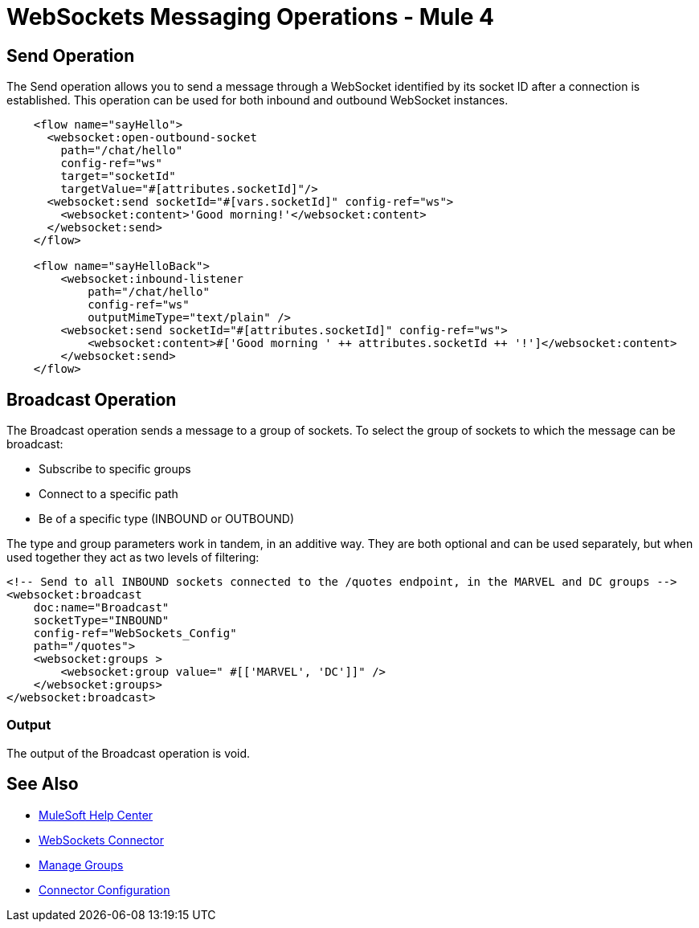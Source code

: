 = WebSockets Messaging Operations - Mule 4
:page-aliases: connectors::websockets/websockets-connector-messaging-operations.adoc

== Send Operation

The Send operation allows you to send a message through a WebSocket identified by its socket ID after a connection is established. This operation can be used for both inbound and outbound WebSocket instances.

[source,xml,linenums]
----
    <flow name="sayHello">
      <websocket:open-outbound-socket
        path="/chat/hello"
        config-ref="ws"
        target="socketId"
        targetValue="#[attributes.socketId]"/>
      <websocket:send socketId="#[vars.socketId]" config-ref="ws">
        <websocket:content>'Good morning!'</websocket:content>
      </websocket:send>
    </flow>

    <flow name="sayHelloBack">
        <websocket:inbound-listener
            path="/chat/hello"
            config-ref="ws"
            outputMimeType="text/plain" />
        <websocket:send socketId="#[attributes.socketId]" config-ref="ws">
            <websocket:content>#['Good morning ' ++ attributes.socketId ++ '!']</websocket:content>
        </websocket:send>
    </flow>
----

== Broadcast Operation

The Broadcast operation sends a message to a group of sockets. To select the group of sockets to which the message can be broadcast:

    * Subscribe to specific groups
    * Connect to a specific path
    * Be of a specific type (INBOUND or OUTBOUND)

The type and group parameters work in tandem, in an additive way. They are both optional and can be used separately, but when used together they act as two levels of filtering:

[source,xml,linenums]
----
<!-- Send to all INBOUND sockets connected to the /quotes endpoint, in the MARVEL and DC groups -->
<websocket:broadcast
    doc:name="Broadcast"
    socketType="INBOUND"
    config-ref="WebSockets_Config"
    path="/quotes">
    <websocket:groups >
        <websocket:group value=" #[['MARVEL', 'DC']]" />
    </websocket:groups>
</websocket:broadcast>
----

=== Output

The output of the Broadcast operation is void.

== See Also

* https://help.mulesoft.com[MuleSoft Help Center]
* xref:index.adoc[WebSockets Connector]
* xref:websockets-connector-managing-groups.adoc[Manage Groups]
* xref:websockets-connector-config-topics.adoc[Connector Configuration]
